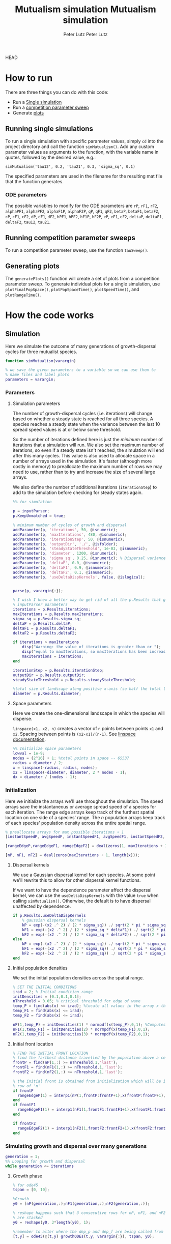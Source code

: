HEAD
# Created 2023-05-08 Mon 14:24
#+options: num:nil
#+title: Mutualism simulation
#+author: Peter Lutz
:LATEX:
#+latex_class: article
#+latex_class_options: [letterpaper 12pt]
#+latex_header: \usepackage[margin=1in, tmargin=1in]{geometry}
#+latex_header: \setlength{\parindent}{20pt}
#+latex_header: \usepackage{parskip}
#+latex_header: \usepackage{enumerate}
#+latex_header: \usepackage[cal=cm]{mathalfa}
#+latex_header: \usepackage{amsthm}
#+bibliography: ~/pdfs/01library.bib
#+cite_export: csl ~/pdfs/csl/ecology.csl
#+exclude_tags: noexport
#+export_file_name: README
:END:

* How to run

There are three things you can do with this code:
- Run a [[#running-single-simulations][Single simulation]]
- Run a [[#running-competition-parameter-sweeps][competition parameter sweep]]
- Generate [[#generating-plots][plots]]

** Running single simulations
To run a single simulation with specific parameter values, simply =cd= into the project directory and call the function =simMutualism()=. Add any custom parameter values as arguments to the function, with the variable name in quotes, followed by the desired value, e.g.:

#+begin_example
simMutualism('tau12', 0.2, 'tau21', 0.3, 'sigma_sq', 0.1)
#+end_example

The specified parameters are used in the filename for the resulting mat file that the function generates.

*** ODE parameters

The possible variables to modify for the ODE parameters are =rP=, =rF1=, =rF2=, =alphaPF1=, =alphaPF2=, =alphaF1P=, =alphaF2P=, =qP=, =qF1=, =qF2=, =betaP=, =betaF1=, =betaF2=, =cP=, =cF1=, =cF2=, =dP=, =dF1=, =dF2=, =hPF1=, =hPF2=, =hF1P=, =hF2P=, =eP=, =eF1=, =eF2=, =deltaP=, =deltaF1=, =deltaF2=, =tau12=, =tau21=.

** Running competition parameter sweeps
To run a competition parameter sweep, use the function =tauSweep()=.

** Generating plots
The =generatePlots()= function will create a set of plots from a competition parameter sweep. To generate individual plots for a single simulation, use =plotFinalPopSpace()=, =plotPopSpaceTime()=, =plotSpeedTime()=, and =plotRangeTime()=.

* How the code works

** Simulation

Here we simulate the outcome of many generations of growth-dispersal cycles for three mutualist species.

#+begin_src matlab
function simMutualism(varargin)

% we save the given parameters to a variable so we can use them to
% name files and label plots
parameters = varargin;
#+end_src

*** Parameters

**** Simulation parameters

The number of growth-dispersal cycles (i.e. iterations) will change based on whether a steady state is reached for all three species. A species reaches a steady state when the variance between the last 10 spread speed values is at or below some threshold.

So the number of iterations defined here is just the /minimum/ number of iterations that a simulation will run. We also set the maximum number of iterations, so even if a steady state isn't reached, the simulation will end after this many cycles. This value is also used to allocate space in a number of arrays used in the simulation. It's faster (although more costly in memory) to preallocate the maximum number of rows we may need to use, rather than to try and increase the size of several large arrays.

We also define the number of additional iterations (=iterationStep=) to add to the simulation before checking for steady states again.

#+begin_src matlab
%% for simulation

p = inputParser;
p.KeepUnmatched = true;

% minimum number of cycles of growth and dispersal
addParameter(p, 'iterations', 50, @isnumeric);
addParameter(p, 'maxIterations', 480, @isnumeric);
addParameter(p, 'iterationStep', 50, @isnumeric);
addParameter(p, 'outputDir', './', @isfolder);
addParameter(p, 'steadyStateThreshold', 1e-03, @isnumeric);
addParameter(p, 'diameter', 1200, @isnumeric);
addParameter(p, 'sigma_sq', 0.25, @isnumeric); % Dispersal variance
addParameter(p, 'deltaP', 0.0, @isnumeric);
addParameter(p, 'deltaF1', 0.9, @isnumeric);
addParameter(p, 'deltaF2', 0.1, @isnumeric);
addParameter(p, 'useDeltaDispKernels', false, @islogical);


parse(p, varargin{:});

% I wish I knew a better way to get rid of all the p.Results that get attached
% inputParser parameters
iterations = p.Results.iterations;
maxIterations = p.Results.maxIterations;
sigma_sq = p.Results.sigma_sq;
deltaP = p.Results.deltaP;
deltaF1 = p.Results.deltaF1;
deltaF2 = p.Results.deltaF2;

if iterations > maxIterations
    disp("Warning: the value of iterations is greater than or ");
    disp("equal to maxIterations, so maxIterations has been increased.");
    maxIterations = iterations;
end

iterationStep = p.Results.iterationStep;
outputDir = p.Results.outputDir;
steadyStateThreshold = p.Results.steadyStateThreshold;

%total size of landscape along positive x-axis (so half the total landscape)
diameter = p.Results.diameter;
#+end_src

**** Space parameters

Here we create the one-dimensional landscape in which the species will disperse.

=linspace(x1, x2, n)= creates a vector of =n= points between points =x1= and =x2=. Spacing between points is =(x2-x1)/(n-1)=. See [[https://in.mathworks.com/help/matlab/ref/linspace.html][linspace documentation]].

#+begin_src matlab
%% Initialize space parameters
lowval = 1e-9;
nodes = (2^16) + 1; %total points in space -- 65537
radius = diameter / 2;
x = linspace(-radius, radius, nodes);
x2 = linspace(-diameter, diameter, 2 * nodes - 1);
dx = diameter / (nodes - 1);
#+end_src

*** Initialization

Here we initialize the arrays we'll use throughout the simulation. The speed arrays save the instantaneous or average spread speed of a species for each iteration. The range edge arrays keep track of the furthest spatial location on one side of a species' range. The /n/ population arrays keep track of each species' population density across the entire spatial range.

#+begin_src matlab
% preallocate arrays for max possible iterations + 1
[instantSpeedP, avgSpeedP, instantSpeedF1, avgSpeedF1, instantSpeedF2, avgSpeedF2] = deal(zeros(1, maxIterations + 1));

[rangeEdgeP,rangeEdgeF1, rangeEdgeF2] = deal(zeros(1, maxIterations + 1));

[nP, nF1, nF2] = deal(zeros(maxIterations + 1, length(x)));
#+end_src

**** Dispersal kernels

We use a Gaussian dispersal kernel for each species. At some point we'll rewrite this to allow for other dispersal kernel functions.

If we want to have the dependence parameter affect the dispersal kernel, we can use the =useDeltaDispKernels= with the value =true= when calling =simMutualism()=. Otherwise, the default is to have dispersal unaffected by dependence.

#+begin_src matlab
if p.Results.useDeltaDispKernels
    % gaussian dispersal kernels
    kP = exp(-(x2 .^ 2) / (2 * sigma_sq)) ./ sqrt(2 * pi * sigma_sq);
    kF1 = exp(-(x2 .^ 2) / (2 * sigma_sq * deltaF1)) ./ sqrt(2 * pi * sigma_sq * deltaF1);
    kF2 = exp(-(x2 .^ 2) / (2 * sigma_sq * deltaF2)) ./ sqrt(2 * pi * sigma_sq * deltaF2);
else
    kP = exp(-(x2 .^ 2) / (2 * sigma_sq)) ./ sqrt(2 * pi * sigma_sq);
    kF1 = exp(-(x2 .^ 2) / (2 * sigma_sq)) ./ sqrt(2 * pi * sigma_sq);
    kF2 = exp(-(x2 .^ 2) / (2 * sigma_sq)) ./ sqrt(2 * pi * sigma_sq);
end
#+end_src

**** Initial population densities

We set the initial population densities across the spatial range.

#+begin_src matlab
% SET THE INITIAL CONDITIONS
irad = 2; % Initial condition range
initDensities = [0.1,0.1,0.1];
nThreshold = 0.05; % critical threshold for edge of wave
temp_P = find(abs(x) <= irad); %locate all values in the array x that lie b/w +irad and -irad units of space
temp_F1 = find(abs(x) <= irad);
temp_F2 = find(abs(x) <= irad);

nP(1,temp_P) = initDensities(1) * normpdf(x(temp_P),0,1); %Computes pdf values evaluated at the values in x i.e. all x(temp) values for the normal distribution with mean 0 and standard deviation 1.
nF1(1,temp_F1) = initDensities(2) * normpdf(x(temp_F1),0,1);
nF2(1,temp_F2) = initDensities(3) * normpdf(x(temp_F2),0,1);
#+end_src

**** Initial front location

#+begin_src matlab
% FIND THE INITIAL FRONT LOCATION
% find the farthest distance travelled by the population above a certain threshold density and assign it to front
frontP = find(nP(1,:) >= nThreshold,1,'last');
frontF1 = find(nF1(1,:) >= nThreshold,1,'last');
frontF2 = find(nF2(1,:) >= nThreshold,1,'last');

% the initial front is obtained from initialization which will be in the first
% row of 'n'
if frontP
  rangeEdgeP(1) = interp1(nP(1,frontP:frontP+1),x(frontP:frontP+1),nThreshold);
end
if frontF1
  rangeEdgeF1(1) = interp1(nF1(1,frontF1:frontF1+1),x(frontF1:frontF1+1),nThreshold);
end

if frontF2
  rangeEdgeF2(1) = interp1(nF2(1,frontF2:frontF2+1),x(frontF2:frontF2+1),nThreshold);
end
#+end_src

*** Simulating growth and dispersal over many generations

#+begin_src matlab
generation = 1;
%% Looping for growth and dispersal
while generation <= iterations
#+end_src

**** Growth phase

#+begin_src matlab
    % for ode45
    tspan = [0, 10];

    %Growth
    y0 = [nP(generation,:);nF1(generation,:);nF2(generation,:)];

    % reshape happens such that 3 consecutive rows for nP, nF1, and nF2 values
    % are stacked
    y0 = reshape(y0, 3*length(y0), 1);

    %remember to alter where the dep_p and dep_f are being called from
    [t,y] = ode45(@(t,y) growthODEs(t,y, varargin{:}), tspan, y0);


    % We just want the results of the growth phase (end)
    fP = y(end,(1:3:end)); % final row; element 1, +3, elem. 4, etc. until end
    fF1 = y(end,(2:3:end));
    fF2 = y(end,(3:3:end));
#+end_src

**** Dispersal phase

#+begin_src matlab
%   DISPERSAL
    n1P = fft_conv(kP,fP);
    n1F1 = fft_conv(kF1,fF1);
    n1F2 = fft_conv(kF2,fF2);

    nP(generation + 1,:) = dx*n1P(nodes:length(x2));
    nF1(generation + 1,:) = dx*n1F1(nodes:length(x2));
    nF2(generation + 1,:) = dx*n1F2(nodes:length(x2));

    nP(generation + 1,1) = nP(generation + 1,1)/2;
    nP(generation + 1,nodes) = nP(generation + 1,nodes)/2;

    nF1(generation + 1,1) = nF1(generation + 1,1)/2;
    nF1(generation + 1,nodes) = nF1(generation + 1,nodes)/2;

    nF2(generation + 1,1) = nF2(generation + 1,1)/2;
    nF2(generation + 1,nodes) = nF2(generation + 1,nodes)/2;

    % gives location of random places where numbers are above zero due to some
    % numerical errors
    temp_P = find(nP(generation + 1,:) < lowval);
    temp_F1 = find(nF1(generation + 1,:) < lowval);
    temp_F2 = find(nF2(generation + 1,:) < lowval);

    % set the places with those numerical errors to zero
    nP(generation + 1,temp_P) = zeros(size(nP(generation + 1,temp_P)));
    nF1(generation + 1,temp_F1) = zeros(size(nF1(generation + 1,temp_F1)));
    nF2(generation + 1,temp_F2) = zeros(size(nF2(generation + 1,temp_F2)));

    frontP = find(nP(generation + 1,:) >= nThreshold,1,'last');
    frontF1 = find(nF1(generation + 1,:) >= nThreshold,1,'last');
    frontF2 = find(nF2(generation + 1,:) >= nThreshold,1,'last');

    % if any of the species' range edge is equal to the edge of the entire
    % spatial range, stop the growth-dispersal loop. We set total iterations to
    % the last iteration + 1 so the data is still usable.
    if (frontP == nodes) | (frontF1 == nodes) | (frontF2 == nodes)
        error("Warning: the simulation has stopped because the edge of the landscape was reached.");
    end

    if frontP
         rangeEdgeP(generation + 1) = interp1(nP(generation + 1,frontP:frontP + 1),x(frontP:frontP + 1), nThreshold);
    end

    if frontF1
         rangeEdgeF1(generation + 1) = interp1(nF1(generation + 1, frontF1:frontF1 + 1), x(frontF1:frontF1 + 1), nThreshold);
    end

    if frontF2
         rangeEdgeF2(generation + 1) = interp1(nF2(generation + 1,frontF2:frontF2 + 1), x(frontF2:frontF2 + 1), nThreshold);
    end

    %latest position of wave edge - initial position of wave edge divided by time
    avgSpeedP(generation) = (rangeEdgeP(generation + 1) - rangeEdgeP(1)) / generation;

    instantSpeedP(generation) = rangeEdgeP(generation + 1) - rangeEdgeP(generation);

    instantSpeedF1(generation) = rangeEdgeF1(generation + 1) - rangeEdgeF1(generation);

    %latest position of wave edge - initial position of wave edge divided by time
    avgSpeedF1(generation) = (rangeEdgeF1(generation + 1) - rangeEdgeF1(1)) / generation;

    %latest position of wave edge - initial position of wave edge divided by time
    instantSpeedF2(generation) = rangeEdgeF2(generation + 1) - rangeEdgeF2(generation);
    avgSpeedF2(generation) = (rangeEdgeF2(generation + 1) - rangeEdgeF2(1)) / generation;
#+end_src

**** Determine whether to continue running the simulation for more iterations

#+begin_src matlab
    % check for steady state, and determine whether to run for more generations
    if (generation == iterations)

        % if not all species at steady state
        if ~(isSpeciesSteadyState(instantSpeedP, steadyStateThreshold, generation) && isSpeciesSteadyState(instantSpeedF1, steadyStateThreshold, generation) && isSpeciesSteadyState(instantSpeedF2, steadyStateThreshold, generation))

            % end the simulation if you've hit maxIterations
            if generation == maxIterations
                error("Warning: The simulation for tau12 = %s and tau21 = %s has reached the maxIterations value of %s.", p.Results.tau12, p.Results.tau21, maxIterations)
            end

            % iterations close to the max
            if iterations >= (maxIterations - iterationStep)
                iterations = maxIterations;
            else
                iterations = iterations + iterationStep;
            end
        end
    end

    generation = generation + 1;

% while loop end
end
#+end_src

**** Checking if a species is at a steady state

This function takes the spread speed values for a given species and checks to see if the variance in the last 10 values is at or below a threshold to determine whether a steady state has been reached.

#+begin_src matlab
function isSteadyState = isSpeciesSteadyState(speed, tolerance, generation)
% takes a matrix of speed values and checks whether the variance in the last 10 values is at or below a threshold

    variance = sqrt(var(speed((generation - 9):generation)));

    if variance <= tolerance
        isSteadyState = true;
    else
        isSteadyState = false;
    end
end
#+end_src

**** Which simulations never reached a steady state?

Sometimes a simulation ends because the =maxIterations= number is reached, rather than actually reaching a steady state. Here we write a function to tell us if a simulation ended because it reached the =maxIterations=. It will iterate through all the files in the given directory and print a list of the parameter regimes for which a steady state wasn't reached.

#+begin_src matlab
function getNoSteadyState(sweepDir)

    files = dir(fullfile(sweepDir, '*.mat'));

    for file = 1:length(files)
        curFile = matfile(fullfile(sweepDir, files(file).name));

        parameters = curFile.parameters;

        % get the values of tau12 and tau21
        tau12 = parameters{find(strcmp('tau12', parameters)) + 1};
        tau21 = parameters{find(strcmp('tau21', parameters)) + 1};

        if curFile.iterations == curFile.maxIterations
            disp(strcat("The simulation of tau12 = ", num2str(tau12, "%.2f"), " and tau21 = ", num2str(tau21, "%.2f"), " reached the maxIterations value of ", num2str(curFile.maxIterations)));
        else
            disp(strcat("The simulation of tau12 = ", num2str(tau12, "%.2f"), " and tau21 = ", num2str(tau21, "%.2f"), " ran for ", num2str(curFile.iterations), " iterations"))
        end

        clear curFile;
    end
end
#+end_src


**** Generate and save a mat file for the simulation

Using =maxIterations= to create the initial arrays means that these arrays may be storing many more rows than is actually necessary. Since we're saving these to mat files, we can reduce the size before saving by resizing the arrays. By getting rid of extra rows, we can also use the =end= index to get the population densities of the final iteration.

Then we can save our results to a mat file, which can then be used to generate figures, identify outcomes, etc. The =filename= string can be reused for saving figures as well. It takes any explicitly defined parameters from the call to =simMutualism()= and appends the names and values to =filename=.

#+begin_src matlab
%% Save a mat file with the current parameter values

nP = nP(1:(iterations + 1), :);
nF1 = nF1(1:(iterations + 1), :);
nF2 = nF2(1:(iterations + 1), :);

instantSpeedP = instantSpeedP(1, 1:(iterations + 1));
instantSpeedF1 = instantSpeedF1(1, 1:(iterations + 1));
instantSpeedF2 = instantSpeedF2(1, 1:(iterations + 1));

% classify outcome here so we don't have to do it later
outcome = classifyOutcome(nF1(end,:), nF2(end,:), nThreshold);

%% Save a mat file with the current parameter values

filename = 'results';
formatSpec = '%.2f';

if ~(isempty(parameters))
    for i = 1:length(parameters)
        param = parameters{i};

        if isnumeric(param)
            param = num2str(param, formatSpec);
        elseif strcmp(param, 'outputDir') || islogical(param) || isfolder(param)
            continue
        else
            param = string(param);
        end

        filename = strcat(filename, '_', param);
    end
end

filename = strcat(filename, '.mat');

save(strcat(outputDir, filename), 'nP', 'nF1', 'nF2', 'iterations', 'nThreshold', 'instantSpeedP', 'instantSpeedF1', 'instantSpeedF2', 'filename', 'parameters', 'x', 'maxIterations', 'diameter', 'outcome');

% end of simMutualism function
end
#+end_src

** Growth equations function

Here we define the growth of each species using a system of ODEs.

*** System of Equations (=growthODEs.m=)

**** Function definition

With =varargin=, we can optionally use parameter values other than the defaults, e.g. =growthODEs(t, y, 'rP', 0.4)=. We need to use an [[https://www.mathworks.com/help/matlab/ref/inputparser.html][inputParser]] to manage the function's parameters.

#+begin_src matlab
function dydt = growthODEs(t, y, varargin)
#+end_src

**** Default parameter values

We set our default parameter values here. If the parameter is not explicitly defined in the function call, then these default values are used.

#+begin_src matlab
    %% Default ODE parameter values

    default_nodes = (2^16) + 1;

    % intrinsic growth
    default_rP = 0.3;
    default_rF1 = 0.3;
    default_rF2 = 0.3;

    % mutualism benefits
    default_alphaPF1 = 0.5;
    default_alphaPF2 = 0.5;
    default_alphaF1P = 0.5;
    default_alphaF2P = 0.5;

    default_qP = 1.0;
    default_qF1 = 1.0;
    default_qF2 = 1.0;

    % mutualism costs
    default_betaP = 0.0;
    default_betaF1 = 0.0;
    default_betaF2 = 0.0;

    default_cP = 1.0;
    default_cF1 = 1.0;
    default_cF2 = 1.0;

    % death rate
    default_dP = 0.1;
    default_dF1 = 0.1;
    default_dF2 = 0.1;

    % saturation
    default_hPF1 = 0.3;
    default_hPF2 = 0.3;
    default_hF1P = 0.3;
    default_hF2P = 0.3;

    default_eP = 0.3;
    default_eF1 = 0.3;
    default_eF2 = 0.3;

    % = 0.0;
    default_deltaP = 0.0;
    default_deltaF1 = 0.9;
    default_deltaF2 = 0.1;

    % competition: tau12 is the effect F2 has on F1; tau21 is effect of F1 on F2
    default_tau12 = 0.0;
    default_tau21 = 0.0;
#+end_src

**** Adding parameters with =inputParser=

See [[https://www.mathworks.com/help/matlab/ref/inputparser.html][inputParser]] and [[https://www.mathworks.com/help/matlab/ref/inputparser.addparameter.html][addParameter]] documentation. By setting =p.KeepUnmatched = true=, we can pass along all the parameters given in the simMutualism function call and just ignore the ones that are not relevant to the ODE parameters.

#+begin_src matlab
    p = inputParser;
    p.KeepUnmatched = true;

    addRequired(p, 't');
    addRequired(p, 'y');

    %% Optional ODE parameters

    addParameter(p, 'nodes', default_nodes);

    % intrinsic growth rates
    addParameter(p, 'rP', default_rP);
    addParameter(p, 'rF1', default_rF1);
    addParameter(p, 'rF2', default_rF2);

    % mutualism benefits
    addParameter(p, 'alphaPF1', default_alphaPF1);
    addParameter(p, 'alphaPF2', default_alphaPF2);
    addParameter(p, 'alphaF1P', default_alphaF1P);
    addParameter(p, 'alphaF2P', default_alphaF2P);

    addParameter(p, 'qP', default_qP );
    addParameter(p, 'qF1', default_qF1);
    addParameter(p, 'qF2', default_qF2);

    % mutualism costs
    addParameter(p, 'betaP', default_betaP);
    addParameter(p, 'betaF1', default_betaF1);
    addParameter(p, 'betaF2', default_betaF2);

    addParameter(p, 'cP', default_cP);
    addParameter(p, 'cF1', default_cF1);
    addParameter(p, 'cF2', default_cF2);

    % death rate
    addParameter(p, 'dP', default_dP);
    addParameter(p, 'dF1', default_dF1);
    addParameter(p, 'dF2', default_dF2);

    % saturation
    addParameter(p, 'hPF1', default_hPF1);
    addParameter(p, 'hPF2', default_hPF2);
    addParameter(p, 'hF1P', default_hF1P);
    addParameter(p, 'hF2P', default_hF2P);

    addParameter(p, 'eP', default_eP);
    addParameter(p, 'eF1', default_eF1);
    addParameter(p, 'eF2', default_eF2);

    % mutualism dependence
    addParameter(p, 'deltaP', default_deltaP);
    addParameter(p, 'deltaF1', default_deltaF1);
    addParameter(p, 'deltaF2', default_deltaF2);

    % competition
    addParameter(p, 'tau12', default_tau12);
    addParameter(p, 'tau21', default_tau21);

    parse(p, t, y, varargin{:});

    % relabel variables so they're easier to read in the equation

    t = p.Results.t;
    y = p.Results.y;
    nodes = p.Results.nodes;

    % intrinsic growth
    rP = p.Results.rP;
    rF1 = p.Results.rF1;
    rF2 = p.Results.rF2;

    % mutualism benefits
    alphaPF1 = p.Results.alphaPF1;
    alphaPF2 = p.Results.alphaPF2;
    alphaF1P = p.Results.alphaF1P;
    alphaF2P = p.Results.alphaF2P;

    qP = p.Results.qP;
    qF1 = p.Results.qF1;
    qF2 = p.Results.qF2;

    % mutualism costs
    betaP = p.Results.betaP;
    betaF1 = p.Results.betaF1;
    betaF2 = p.Results.betaF2;

    cP = p.Results.cP;
    cF1 = p.Results.cF1;
    cF2 = p.Results.cF2;

    % death rate
    dP = p.Results.dP;
    dF1 = p.Results.dF1;
    dF2 = p.Results.dF2;

    % saturation
    hPF1 = p.Results.hPF1;
    hPF2 = p.Results.hPF2;
    hF1P = p.Results.hF1P;
    hF2P = p.Results.hF2P;

    eP = p.Results.eP;
    eF1 = p.Results.eF1;
    eF2 = p.Results.eF2;

    % mutualism dependence
    deltaP = p.Results.deltaP;
    deltaF1 = p.Results.deltaF1;
    deltaF2 = p.Results.deltaF2;

    % competition: tau12 is the effect F2 has on F1; tau21 is effect of F1 on F2
    tau12 = p.Results.tau12;
    tau21 = p.Results.tau21;

    y = reshape(y,3,nodes);
    dydt  = zeros(size(y));
#+end_src

**** Species /P/

#+begin_src math
\begin{align*}
\frac{dP}{dt} = P [ (1 - \delta_P) r_P + &\delta_P \left( c_1 \left[\frac{\alpha_{PF_1} F_1}{h_{PF_1} + F_1}  + \frac{\alpha_{PF_2} F_2}{h_{PF_2} + F_2} \right] \right) - \\
&\delta_{F_1} \left( q_1 \left[ \frac{\beta_{P} F_1}{e_P + P} \right] \right) - \delta_{F_2} \left( q_1 \left[ \frac{\beta_{P} F_2}{e_P + P} \right] \right) - d_P P ]
\end{align*}
#+end_src

#+begin_src matlab
    % rename variables so equations are easier to read
    P = y(1,:);
    F1 = y(2,:);
    F2 = y(3,:);

    dydt(1,:) = P .* ((1 - deltaP) * rP + deltaP * (cP * (alphaPF1 .* F1 ./ (hPF1 + F1) + alphaPF2 .* F2 ./ (hPF2 + F2))) - deltaF1 * (qP * (betaP .* F1 ./ (eP + P))) - deltaF2 * (qP * (betaP .* F2 ./ (eP + P))) - dP .* P);
#+end_src

**** Species /F/, Phenotype 1

#+begin_src math
\begin{align*}
\frac{dF_1}{dt} = F_1[(1 - \delta_{F_1})r_{F_1} + \delta_{F_1} \left( c_2 \left[\frac{\alpha_{F_1} P}{h_{F_1} + P} \right] \right) - \delta_P \left(q_2  \left[ \frac{\beta_{F_1} P}{e_{F_1} + F_1} \right] \right) - \tau_{12} F_2 - d_{F_1} F_1]
\end{align*}
#+end_src

#+begin_src matlab
    dydt(2,:) = F1 .* ((1 - deltaF1) * rF1 + deltaF1 * (cF1 * (alphaF1P .* P) ./ (hF1P + P)) - qF1 * (deltaP * ((betaF1 .* P) ./ (eF1 + F1))) - (tau12 .* F2) - dF1 .* F1);
#+end_src

**** Species /F/, Phenotype 2

#+begin_src math
\begin{align*}
\frac{dF_2}{dt} = F_2[(1 - \delta_{F_2}) r_{F_2} + \delta_{F_2} \left(c_2 \left[\frac{\alpha_{F_2} P}{h_{F_2} + P} \right] \right) - \delta_P \left(q_2  \left[ \frac{\beta_{F_2} P}{e_{F_2} + F_2} \right] \right) - \tau_{21} F_1 - d_{F_2} F_2]
\end{align*}
#+end_src

#+begin_src matlab
    dydt(3,:) = F2 .* ((1 - deltaF2) * rF2 + deltaF2 * (cF2 * (alphaF2P .* P) ./ (hF2P + P)) - qF2 * (deltaP * ((betaF2 .* P) ./ (eF2 + F2))) - (tau21 .* F1) - dF2 .* F2);
#+end_src

**** Reshape

#+begin_src matlab
    dydt = reshape(dydt,3*nodes,1);
end
#+end_src

** Parameter sweep

*** Sweep script

This is the main file to be edited when running parameter sweeps. The =simMutualism()= function requires an output directory as an argument. It can take any ODE parameter as an optional argument. to override a default value, use the parameter variable name then a value, i.e. =simMutualism(outputDir, 'tau12', 0.3, 'tau21', 0.14)=. These variables will get added to the filename of the exported mat file at the end of the simulation.

We can adjust values of =maxIterations= in the for loop to allow for longer simulations of $\tau$ values that we know will take longer to reach a steady state. By allow for more iterations for only these values, we limit the number of very large mat files.

#+begin_src matlab
% use integers for the number of iterations to run (rather than the actual
% values of tau12 and tau21) because it seems parfor requires it

rangeStep = 0.01;

outputDir = '/home/shawa/lutzx119/deltaDispSweep/';

mkdir(outputDir)

% instead of using a for loop for the tau12 values, we can use Slurm to set up
% jobs for each tau12 value. To change the range of tau12 values, modify the
% "SBATCH --array=" line in the Slurm job script.
tau12 = rangeStep * str2num(getenv("SLURM_ARRAY_TASK_ID"));

parfor j = 0:40

    tau21 = j * rangeStep;
    simMutualism('outputDir', outputDir, 'tau12', tau12, 'tau21', tau21, 'useDeltaDispKernels', true);
end
#+end_src


*** Slurm job script

The SBATCH lines *must* be at the top of the script. Anything before that will cause an error with Slurm.

#+begin_src shell
#!/bin/bash -l
#SBATCH --nodes=1
#SBATCH --ntasks=1
#SBATCH --cpus-per-task=4
#SBATCH --mem-per-cpu=4G
#SBATCH --time=4:00:00
#SBATCH --array=0-40
#SBATCH --mail-type=ALL
#SBATCH --mail-user=lutzx119@umn.edu
#SBATCH --output=/home/shawa/lutzx119/reports/tausweep-%j.out

cd /home/shawa/lutzx119/mutualism || return
module purge

module load matlab
matlab -nodisplay <tauSweep.m
#+end_src

**** Using the Slurm ~--array command~

Note the ~#SBATCH --array=0-40~ command. For a parameter sweep, we might normally use two for-loops to iterate through a range of values for two parameters (in this case $\tau_ { 12 }$ and $\tau_ { 21 }$). Instead, we can replace the outer for loop with Slurm's ~--array~ command. It takes a range of numbers (or a comma separated list in brackets, like =[5, 10, 15, 25]=), and creates a separate, parallelized task for each one. We access the task ID with the environment variable =SLURM_ARRAY_TASK_ID=.

In our case, we want to run simulations for all values of $\tau_ { 12 }$ and $\tau_ { 21 }$ in the range 0 - 0.4 with a step size of 0.01. Since the Slurm array command only recognizes integers, we use ~--array=0-40~. Then in our Matlab sweep script, we remove our outer for-loop and replace wherever we were using the for-loop index variable with =str2num(getenv("SLURM_ARRAY_TASK_ID")) * 0.01=. Now Slurm will set up one job with 41 sub-tasks that run in parallel, one for each value of $\tau_ { 12 }$.

**** Making the right job request

This [[https://researchcomputing.princeton.edu/support/knowledge-base/slurm][introductory guide]] from Princeton Research Computing was very helpful. They also have [[https://researchcomputing.princeton.edu/support/knowledge-base/matlab][specific instructions]] for Matlab.

The key takeaway is that requesting more resources as a way to speed up a job is usually a bad idea. Often it'll get stuck in the queue and any performance gains are offset by this wait. Even worse, Matlab doesn't typically benefit from multiple nodes/ntasks. It's best to simply use ~--nodes=1~ and ~--ntasks=1~. Using the ~--array~ command as mentioned above with automatically spread the parameter sweep simulations across many CPUs/cores, so there's no need to do anything else except request sufficient memory, either with ~--mem=~ or ~--mem-per-cpu=~.

It /is/ possible to parallelize your code as well, but it's not totally clear whether this is always beneficial. You can replace a for-loop with =parfor=, and then add ~--cpus-per-task~ to your Slurm script. This is another case where more is not always better, ~--cpus-per-task=4~ has given me the best results in my very informal testing. More CPUs and your job ends up in the queue for much longer. Now for each array sub-task, 4 CPUs will divide up the inner for-loop in the sweep script. The problem is that these extra CPUs can mean that your other array sub-tasks get stuck in the queue since you're using more resources per task.

*** Function to classify outcome (=classifyOutcome.m=)

This function takes the final population densities of species $F_1$ and $F_2$ and classifies the outcome of the simulation. The possible outcomes are:

- F1 dominance (=outcome = 1=)
- F2 dominance (=outcome = 2=)
- local coexistence (=outcome = 3=)
- local coexistence with F1 dominance (=outcome = 4=)
- local coexistence with F2 dominance (=outcome = 5=)
- regional coexistence (=outcome = 6=)
- unknown (=outcome = 7=).

First we find the values above =nThreshold= across the landscape — this gives us each species final range. We use the =max= function to determine whether $F_1$ or $F_2$ had the bigger range.

In order to make classification easier we create a variable that tells us whether or not $F_1$ had the larger range than $F_2$, based on the result of the =max= function.

#+begin_src matlab
%% Function to classify outcome of a given simulation
function outcome = classifyOutcome(finalNF1, finalNF2, nThreshold)

    % get the ranges where F1 and F2 populations are above the threshold
    rangeF1 = find(finalNF1 >= nThreshold);
    rangeF2 = find(finalNF2 >= nThreshold);

    lenMaxRange = max(length(rangeF1), length(rangeF2));

    % range where one species exists but not the other
    exclusiveRange = setxor(rangeF1, rangeF2);
#+end_src

In the simplest cases, there were no population values above =nThreshold= for either $F_1$ or $F_2$; this means the other species competitively excluded it and we can classify the outcome as /$F_1$ or $F_2$ dominance/.

#+begin_src matlab
    % if F2 is below the threshold across the total range, then classify as
    % F1 dominance
    if isempty(rangeF2)
        outcome = 1; % F1 dominance

    % if F1 is below the threshold across the total range, then classify as
    % F2 dominance
    elseif isempty(rangeF1)
        outcome = 2; % F2 dominance
#+end_src

Next, we look to see if the $F$ species with the larger range was dominant for less than 0.05 of its total range. The =setxor= function gives us the areas of space where the species with the greater range competitively excluded the other. We determine the total length of these areas and then divide by =maxRange= to get the proportion of the total range where this species was dominant. If this proportion is less than the (arbitrary) threshold of 0.05, we classify this as /local coexistence/.

#+begin_src matlab
    % find the range of values in rangeF1 or rangeF2 but not both
    % if the proportion of this range over the total range is less than
    % the arbitrary value 0.05, we call it local coexistence
    elseif length(exclusiveRange)/lenMaxRange < 0.05
        outcome = 3; % Local coexistence
#+end_src

It's possible that the proportion of space where the dominant species competitively excluded the other is greater than 0.05. In this case, we first determine if $F_1$ was the dominant species (i.e. it had the larger range). Since we've already found outcomes where the lengths of the ranges of $F_1$ and $F_2$ differ by less than 5%, we know that any outcomes found here will have at least some local dominance.

Since =setxor(rangeF1, rangeF2)= gives us any area of the landscape where one species competitively excluded the other, we use =intersect= to see if any of those areas fall within =rangeF2=. In other words, if $F_2$ competitively excluded $F_1$ for any proportion of the landscape. If so, we classify this as /regional coexistence/.

If not, this means that $F_1$ has regions of its total range where it has competitively excluded $F_2$ (the proportion of which must be greater than or equal to 0.05). We know from the comparisons above, however, that $F_1$ still occupies some proportion of the landscape, so we classify this as /local coexistence with $F_1$ dominance/.

We then make the same comparisons when $F_2$ has the larger range. Finally, we classify any outcome that does not fall into these categories as "unknown", which most likely indicates some sort of error.

#+begin_src matlab
    elseif length(rangeF1) > length(rangeF2)

        % no F2 dominance
        if isempty(intersect(rangeF2, exclusiveRange))
            outcome = 4; % Local coexistence + F1 dominance
        % we find at least some F2 dominance
        else
            outcome = 6; % regional coexistence
        end

    elseif length(rangeF2) > length(rangeF1)

        % no F1 dominance
        if isempty(intersect(rangeF1, exclusiveRange))
            outcome = 5; % Local coexistence + F2 dominance
        else
            % we find at least some F1 dominance
            outcome = 6; % regional coexistence
        end
    else
        outcome = 7; % unknown
    end
end
#+end_src

** Figures

*** Generate figures from paper

The parameter space plot always includes all the parameter values in the sweep. For the other plots, the variables  =tau12Range= and =tau21Range= define for what range of parameter values the plots are generated.

#+begin_src matlab
function generatePlots(sweepDir, figDir, varargin)

    defaultTau12Range = 0.13:0.01:0.31;
    defaultTau21Range = 0.0:0.01:0.4;

    p = inputParser;
    addRequired(p, 'sweepDir', @isfolder);
    addRequired(p, 'figDir');
    addParameter(p, 'plotOutcomes', false, @islogical);
    addParameter(p, 'plotPopSpaceTime', false, @islogical);
    addParameter(p, 'plotFinalPopSpace', false, @islogical);
    addParameter(p, 'plotSpeedTime', false, @islogical);
    addParameter(p, 'tau12Range', defaultTau12Range, @isvector);
    addParameter(p, 'tau21Range', defaultTau21Range, @isvector);
    addParameter(p, 'taus', [], @ismatrix);

    parse(p, sweepDir, figDir, varargin{:});

    mkdir(figDir)

    if p.Results.plotOutcomes
        % get the heatmap of all the outcomes
        disp('Generating outcomes plot...')
        if isfolder(figDir)
            plotOutcomes(sweepDir, 'figDir', figDir);
        else
            error("figDir is not a folder")
        end
    end

    if p.Results.plotPopSpaceTime || p.Results.plotFinalPopSpace || p.Results.plotSpeedTime

        tau12Range = p.Results.tau12Range;
        tau21Range = p.Results.tau21Range;
        taus = p.Results.taus;

        % check to make sure generatePlots is given either tau ranges or pairs but not both
        if ~(isequal(tau12Range, defaultTau12Range) && isequal(tau21Range, defaultTau21Range)) && ~isempty(taus)

            error("Specify values for tau ranges or a vector of tau pair values, but not both")
        end

        if isempty(taus)
            for tau12 = tau12Range

                taus = [taus; ones(numel(tau21Range), 1) * tau12, tau21Range(:)];

            end
        end

        for i = 1:length(taus)

            formatSpec = '%.2f';

            % probably a better way to do this with regexp
            targetFile = dir(fullfile(sweepDir, strcat("*tau12_", num2str(taus(i, 1), formatSpec), "*tau21_", num2str(taus(i, 2), formatSpec), "*.mat")));

            filename = fullfile(sweepDir, targetFile.name);

            curFile = load(filename, 'iterations', 'filename', 'nP', 'nF1', 'nF2', 'nThreshold', 'x', 'instantSpeedP', 'instantSpeedF1', 'instantSpeedF2');

            if p.Results.plotPopSpaceTime
                plotPopSpaceTime(curFile, 'figDir', figDir);
            end

            if p.Results.plotFinalPopSpace
                plotFinalPopSpace(curFile, 'figDir', figDir);
            end

            if p.Results.plotSpeedTime
                plotSpeedTime(curFile, 'figDir', figDir);
            end

            clear curFile;
        end
    end
end
#+end_src

*** 3D population density vs. space vs. time plot

These plots are helpful to see how the population densities change over time, but the 2D final spatial outcome plots are a little easier to read if all we care about is what happens at the steady state.

We generate a plot for each species, and they're superimposed in a single figure.

#+begin_src matlab
function plotPopSpaceTime(simMatFile, varargin)

    p = inputParser;
    addRequired(p, 'simMatFile');
    addOptional(p,'createFile', true, @islogical);
    addOptional(p, 'figDir', './', @isfolder);

    parse(p, simMatFile, varargin{:});

    filename = simMatFile.filename;
    iterations = simMatFile.iterations;
    nP = simMatFile.nP;
    nF1 = simMatFile.nF1;
    nF2 = simMatFile.nF2;
    diameter = simMatFile.diameter;
    nThreshold = simMatFile.nThreshold;
    x = simMatFile.x;

    timeStep = round(iterations / 15);

    %% Figure for species P

    % if you're creating a file, don't display the figure in a window
    if p.Results.createFile
        f = figure('visible', 'off');
    else
        figure(1);
    end

    [xx,tt] = meshgrid(x,0:iterations);
    nlow = nP;
    nlow(nP >= nThreshold) = NaN;
    nP(nP < nThreshold) = NaN;

    rangeP = x(find(nP(end,:) >= nThreshold));

    rangeMin = min(rangeP);
    rangeMax = max(rangeP);

    hold on
    for i = 1:timeStep:iterations
        lineP = plot3(xx(i,:),tt(i,:),nP(i,:),'b', 'LineWidth', 3.0);
        plot3(xx(i,:),tt(i,:),nlow(i,:),'Color',0.8*[1 1 1]);
        grid on
    end
    % plot3(rangeEdgeP(1:11),0:10,nThreshold*ones(1,11),'k');
    axis([(rangeMin - 5) (rangeMax + 5) 0 iterations 0 6.25]);
    xticks([rangeMin 0 rangeMax]);
    xticklabels({num2str(-diameter/2), '0', num2str(diameter/2)})
    xlabel('Spatial range');
    ylabel('Generations');
    zlabel('Population density');
    % title('Species P');
    view(30,30);

    %% Figure for species F1
    [xx,tt] = meshgrid(x,0:iterations);
    nlow = nF1;
    nlow(nF1 >= nThreshold) = NaN;
    nF1(nF1 < nThreshold) = NaN;
    hold on
    for i = 2:timeStep:iterations
        lineF1 = plot3(xx(i,:),tt(i,:),nF1(i,:),'r','LineWidth', 3.0);
        plot3(xx(i,:),tt(i,:),nlow(i,:),'Color',0.8*[1 1 1]);
        grid on
    end

    %% Figure for species F2
    [xx,tt] = meshgrid(x,0:iterations);
    nlow = nF2;
    nlow(nF2 >= nThreshold) = NaN;
    nF2(nF2 < nThreshold) = NaN;
    hold on
    for i = 3:timeStep:iterations
        lineF2 = plot3(xx(i,:),tt(i,:),nF2(i,:),'g', 'LineWidth', 3.0);
        plot3(xx(i,:),tt(i,:),nlow(i,:),'Color',0.8*[1 1 1]);
        grid on
    end
    hold off

    legend([lineP lineF1 lineF2], {'P', 'F_1', 'F_2'});

    if p.Results.createFile
        [~, filename, ~] = fileparts(filename);
        filename = strcat('pop_space_time_', filename);
        savefig(strcat(p.Results.figDir, filename, '.fig'));
        saveas(strcat(p.Results.figDir, filename, '.png'));
        clf;
    end
end
#+end_src

*** Speed vs. time plot

#+begin_src matlab
function plotSpeedTime(simMatFile, varargin)

    p = inputParser;
    addRequired(p, 'simMatFile');
    addOptional(p,'createFile', true, @islogical);
    addOptional(p, 'figDir', './', @isfolder);

    parse(p, simMatFile, varargin{:});

    filename = simMatFile.filename;
    iterations = simMatFile.iterations;
    instantSpeedP = simMatFile.instantSpeedP;
    instantSpeedF1 = simMatFile.instantSpeedF1;
    instantSpeedF2 = simMatFile.instantSpeedF2;

    if p.Results.createFile
        f = figure('visible', 'off');
    else
        figure(1);
    end

    plot(1:iterations, instantSpeedP(1:iterations), 1:iterations, instantSpeedF1(1:iterations), 1:iterations, instantSpeedF2(1:iterations));
    legend('P', 'F1', 'F2');
    title(strcat(['Spread speed vs. time']));
    xlabel('iterations');
    ylabel('speed');

    if p.Results.createFile
        [~, filename, ~] = fileparts(filename);
        filename = fullfile(p.Results.figDir, strcat('speed_time_', filename));
        saveas(f, strcat(filename, '.fig'));
        saveas(f, strcat(filename, '.png'));
    end
end
#+end_src

*** Final population densities across space plot

#+begin_src matlab
%
% PLOTFINALPOPSPACE Plot the species' final spatial ranges from a single simulation.
%   PLOTFINALPOPSPACE(simMatFile) takes data from a matfile loaded with the matfile() function and creates a fig file and a png file in the current directory.
%
%   PLOTFINALPOPSPACE(simMatFile, 'figDir', './someDirectory/') sets the directory where the fig and png files are saved.
%
%   PLOTFINALPOPSPACE(simMatFile, 'createFile', false) does not save any files but instead displays the plot in a new window.
%
%   See also PLOTPOPSPACETIME, PLOTSPEEDTIME, PLOTRANGETIME.
function plotFinalPopSpace(simMatFile, varargin)

    p = inputParser;
    addRequired(p, 'simMatFile');
    addOptional(p,'createFile', true, @islogical);
    addOptional(p, 'figDir', './', @isfolder);

    parse(p, simMatFile, varargin{:});

    diameter = simMatFile.diameter;
    nP = simMatFile.nP;
    nF1 = simMatFile.nF1;
    nF2 = simMatFile.nF2;
    nThreshold = simMatFile.nThreshold;
    x = simMatFile.x;

    iterations = simMatFile.iterations;
    filename = simMatFile.filename;

    if p.Results.createFile
        f = figure('visible', 'off');
    else
        figure(1);
    end

    rangeP = find(nP(iterations,:) >= nThreshold);

    rangeMin = min(rangeP);
    rangeMax = max(rangeP);

    f.Position = [1 1 996 996];
    axis square;

    hold on
    plot(nP(iterations,:), LineWidth=1.5);
    plot(nF1(iterations,:), LineWidth=1.5);
    plot(nF2(iterations,:), LineWidth=1.5);
    xlim([(rangeMin - 1000) (rangeMax + 1000)]);
    % xticks([(rangeMin - 1000) ((rangeMin - 1000) * 2) (rangeMax + 1000)]);
    xlabel('Spatial range');
    ylabel('Population density');
    xticks([(rangeMin - 1000) (width(nP)/2) (rangeMax + 1000)]);
    xticklabels({num2str(int32(diameter*2/width(nP)*(rangeMin - 1000) - diameter)), '0', num2str(int32(diameter*2/width(nP)*(rangeMax + 1000) - diameter))});

    legend('P', 'F1', 'F2');
    hold off

    if p.Results.createFile
        [~, filename, ~] = fileparts(filename);
        filename = fullfile(p.Results.figDir, strcat('final_pop_space_', filename));
        saveas(f, strcat(filename, '.fig'));
        saveas(f, strcat(filename, '.png'));
        clf;
    end
end
#+end_src

*** Sweep outcomes plot

This function generates a heatmap of the outcomes of a $\tau$ parameter sweep (it might be possible to make this more generic for other types of parameter sweeps in the future). It requires a directory where it can find mat files (the results of each simulation).

It can optionally take arguments to specify the range of values used in the parameter sweep (by default it assumes that we used the range =0:0.01:0.40= for both $\tau_ { 12 }$ and $\tau_ { 21 }$).

#+begin_src matlab
function plotOutcomes(sweepDir, varargin)

    p = inputParser;

    addRequired(p, 'sweepDir', @isfolder);
    addParameter(p, 'tau12Range', 0:0.01:0.40);
    addParameter(p, 'tau21Range', 0:0.01:0.40);
    addParameter(p, 'figDir', './', @isfolder);
    parse(p, sweepDir, varargin{:});

    tau12Range = p.Results.tau12Range;
    tau21Range = p.Results.tau21Range;
    figDir = p.Results.figDir;

    outcomes = zeros(length(tau12Range), length(tau21Range));

    files = dir(fullfile(sweepDir, '*.mat'));

    for file = 1:length(files)

        curFile = matfile(fullfile(sweepDir, files(file).name));

        parameters = curFile.parameters;
        % get the values of tau12 and tau21
        tau12 = parameters{find(strcmp('tau12', parameters)) + 1};
        tau21 = parameters{find(strcmp('tau21', parameters)) + 1};

        disp(strcat("The outcome of tau12 = ", num2str(tau12, "%.2f"), " and tau21 = ", num2str(tau21, "%.2f"), " is ", num2str(curFile.outcome)));

        % You can't use == for comparison of floating point numbers, you have to
        % use this ismembertol function The default tolerance is fine for this
        % purpose.
        outcomes(ismembertol(tau12Range, tau12), ismembertol(tau21Range, tau21)) = curFile.outcome;

        clear curFile;

    end

    f = figure('visible', 'off');
    heatmap(tau12Range, fliplr(tau21Range), rot90(outcomes));
    xlabel('tau_{12}');
    ylabel('tau_{21}');

    filename = fullfile(figDir, 'tauSweepOutcomesPlot');
    disp("Saving outcomes plot to %s...", filename)
    saveas(f, strcat(filename, '.fig'));
    saveas(f, strcat(filename, '.png'));

end
#+end_src
=======
# Created 2023-06-12 Mon 17:16
#+options: num:nil
#+title: Mutualism simulation
#+author: Peter Lutz
:LATEX:
#+latex_class: article
#+latex_class_options: [letterpaper 12pt]
#+latex_header: \usepackage[margin=1in, tmargin=1in]{geometry}
#+latex_header: \setlength{\parindent}{20pt}
#+latex_header: \usepackage{parskip}
#+latex_header: \usepackage{enumerate}
#+latex_header: \usepackage[cal=cm]{mathalfa}
#+latex_header: \usepackage{amsthm}
#+bibliography: ~/pdfs/01library.bib
#+cite_export: csl ~/pdfs/csl/ecology.csl
#+exclude_tags: noexport
#+export_file_name: README
:END:

* How to run

There are three things you can do with this code:
- Run a [[#running-single-simulations][Single simulation]]
- Run a [[#running-competition-parameter-sweeps][competition parameter sweep]]
- Generate [[#generating-plots][plots]]

** Running single simulations
To run a single simulation with specific parameter values, simply =cd= into the project directory and call the function =simMutualism()=. Add any custom parameter values as arguments to the function, with the variable name in quotes, followed by the desired value, e.g.:

#+begin_example
simMutualism('tau12', 0.2, 'tau21', 0.3, 'sigma_sq', 0.1)
#+end_example

The specified parameters are used in the filename for the resulting mat file that the function generates.

*** ODE parameters

The possible variables to modify for the ODE parameters are =rP=, =rF1=, =rF2=, =alphaPF1=, =alphaPF2=, =alphaF1P=, =alphaF2P=, =qP=, =qF1=, =qF2=, =betaP=, =betaF1=, =betaF2=, =cP=, =cF1=, =cF2=, =dP=, =dF1=, =dF2=, =hPF1=, =hPF2=, =hF1P=, =hF2P=, =eP=, =eF1=, =eF2=, =deltaP=, =deltaF1=, =deltaF2=, =tau12=, =tau21=.

** Running competition parameter sweeps
To run a competition parameter sweep, use the function =tauSweep()=.

** Generating plots
The =generatePlots()= function will create a set of plots from a competition parameter sweep. To generate individual plots for a single simulation, use =plotFinalPopSpace()=, =plotPopSpaceTime()=, =plotSpeedTime()=, and =plotRangeTime()=.

** Using git to keep track of parameter sweep settings

One issue with running several sweeps with slightly different parameter values is that it's easy to lose track of the parameter values you used for a given sweep. This can cause problems if you need to reproduce a certain set of results, or re-run a sweep with slightly different parameter values. It's possible to use git branches to keep track of all the different sweeps we run.

We have our main git branch, which can be considered the default settings and parameter values. If we need to change some parameter values for a specific sweep, we likely don't want to save these changes to our main branch since it would no longer represent the default settings. When we want to run a new sweep, we can use git to create and checkout a new branch:

#+begin_src shell
git checkout -b SWEEP-BRANCH-NAME
#+end_src

The command =git checkout= allows you to switch between your branches, and in this case with the =-b= option, create a new one and switch to it.

The idea here is that we name our branch something meaningful that tells us what parameter values we used for our sweep. For example, if I'm running a sweep with the =useDeltaDispKernels= parameter set to =true=, I could name the branch =delta-disp-kernels=.

Then, I'd go into the =tauSweep.m= file and change the =outputDir= variable to =~/delta-disp-kernels= so my results are saved into a new directory. I'd also add the necessary arguments to the =simMutualism= function call (e.g. setting =useDeltaDispKernels= to =true=). I would commit these changes, which only saves them to the new =delta-disp-kernels= branch.

After running the simulation, I could switch back to the =main= branch with the command

#+begin_src shell
git checkout main
#+end_src

The =delta-disp-kernels= branch is saved if I ever need to check what parameter values I used for the sweep or if I need to re-run it. But since I haven't modified the =main= branch at all, the default settings are preserved. I can now create another branch if I need to run a different sweep with different parameter values.

* How the code works

** Simulation

Here we simulate the outcome of many generations of growth-dispersal cycles for three mutualist species.

#+begin_src matlab
function simMutualism(varargin)

% we save the given parameters to a variable so we can use them to
% name files and label plots
parameters = varargin;
#+end_src

*** Parameters

**** Simulation parameters

The number of growth-dispersal cycles (i.e. iterations) will change based on whether a steady state is reached for all three species. A species reaches a steady state when the variance between the last 10 spread speed values is at or below some threshold.

So the number of iterations defined here is just the /minimum/ number of iterations that a simulation will run. We also set the maximum number of iterations, so even if a steady state isn't reached, the simulation will end after this many cycles. This value is also used to allocate space in a number of arrays used in the simulation. It's faster (although more costly in memory) to preallocate the maximum number of rows we may need to use, rather than to try and increase the size of several large arrays.

We also define the number of additional iterations (=iterationStep=) to add to the simulation before checking for steady states again.

#+begin_src matlab
%% for simulation

p = inputParser;
p.KeepUnmatched = true;

% minimum number of cycles of growth and dispersal
addParameter(p, 'iterations', 50, @isnumeric);
addParameter(p, 'maxIterations', 480, @isnumeric);
addParameter(p, 'iterationStep', 50, @isnumeric);
addParameter(p, 'outputDir', './', @isfolder);
addParameter(p, 'steadyStateThreshold', 1e-03, @isnumeric);
addParameter(p, 'diameter', 1200, @isnumeric);
addParameter(p, 'sigma_sq', 0.25, @isnumeric); % Dispersal variance
addParameter(p, 'deltaP', 0.0, @isnumeric);
addParameter(p, 'deltaF1', 0.9, @isnumeric);
addParameter(p, 'deltaF2', 0.1, @isnumeric);
addParameter(p, 'useDeltaDispKernels', false, @islogical);


parse(p, varargin{:});

% I wish I knew a better way to get rid of all the p.Results that get attached
% inputParser parameters
iterations = p.Results.iterations;
maxIterations = p.Results.maxIterations;
sigma_sq = p.Results.sigma_sq;
deltaP = p.Results.deltaP;
deltaF1 = p.Results.deltaF1;
deltaF2 = p.Results.deltaF2;

if iterations > maxIterations
    disp("Warning: the value of iterations is greater than or ");
    disp("equal to maxIterations, so maxIterations has been increased.");
    maxIterations = iterations;
end

iterationStep = p.Results.iterationStep;
outputDir = p.Results.outputDir;
steadyStateThreshold = p.Results.steadyStateThreshold;

%total size of landscape along positive x-axis (so half the total landscape)
diameter = p.Results.diameter;
#+end_src

**** Space parameters

Here we create the one-dimensional landscape in which the species will disperse.

=linspace(x1, x2, n)= creates a vector of =n= points between points =x1= and =x2=. Spacing between points is =(x2-x1)/(n-1)=. See [[https://in.mathworks.com/help/matlab/ref/linspace.html][linspace documentation]].

#+begin_src matlab
%% Initialize space parameters
lowval = 1e-9;
nodes = (2^16) + 1; %total points in space -- 65537
radius = diameter / 2;
x = linspace(-radius, radius, nodes);
x2 = linspace(-diameter, diameter, 2 * nodes - 1);
dx = diameter / (nodes - 1);
#+end_src

*** Initialization

Here we initialize the arrays we'll use throughout the simulation. The speed arrays save the instantaneous or average spread speed of a species for each iteration. The range edge arrays keep track of the furthest spatial location on one side of a species' range. The /n/ population arrays keep track of each species' population density across the entire spatial range.

#+begin_src matlab
% preallocate arrays for max possible iterations + 1
[instantSpeedP, avgSpeedP, instantSpeedF1, avgSpeedF1, instantSpeedF2, avgSpeedF2] = deal(zeros(1, maxIterations + 1));

[rangeEdgeP,rangeEdgeF1, rangeEdgeF2] = deal(zeros(1, maxIterations + 1));

[nP, nF1, nF2] = deal(zeros(maxIterations + 1, length(x)));
#+end_src

**** Dispersal kernels

We use a Gaussian dispersal kernel for each species. At some point we'll rewrite this to allow for other dispersal kernel functions.

If we want to have the dependence parameter affect the dispersal kernel, we can use the =useDeltaDispKernels= with the value =true= when calling =simMutualism()=. Otherwise, the default is to have dispersal unaffected by dependence.

#+begin_src matlab
if p.Results.useDeltaDispKernels
    % gaussian dispersal kernels
    kP = exp(-(x2 .^ 2) / (2 * sigma_sq)) ./ sqrt(2 * pi * sigma_sq);
    kF1 = exp(-(x2 .^ 2) / (2 * sigma_sq * deltaF1)) ./ sqrt(2 * pi * sigma_sq * deltaF1);
    kF2 = exp(-(x2 .^ 2) / (2 * sigma_sq * deltaF2)) ./ sqrt(2 * pi * sigma_sq * deltaF2);
else
    kP = exp(-(x2 .^ 2) / (2 * sigma_sq)) ./ sqrt(2 * pi * sigma_sq);
    kF1 = exp(-(x2 .^ 2) / (2 * sigma_sq)) ./ sqrt(2 * pi * sigma_sq);
    kF2 = exp(-(x2 .^ 2) / (2 * sigma_sq)) ./ sqrt(2 * pi * sigma_sq);
end
#+end_src

**** Initial population densities

We set the initial population densities across the spatial range.

#+begin_src matlab
% SET THE INITIAL CONDITIONS
irad = 2; % Initial condition range
initDensities = [0.1,0.1,0.1];
nThreshold = 0.05; % critical threshold for edge of wave
temp_P = find(abs(x) <= irad); %locate all values in the array x that lie b/w +irad and -irad units of space
temp_F1 = find(abs(x) <= irad);
temp_F2 = find(abs(x) <= irad);

nP(1,temp_P) = initDensities(1) * normpdf(x(temp_P),0,1); %Computes pdf values evaluated at the values in x i.e. all x(temp) values for the normal distribution with mean 0 and standard deviation 1.
nF1(1,temp_F1) = initDensities(2) * normpdf(x(temp_F1),0,1);
nF2(1,temp_F2) = initDensities(3) * normpdf(x(temp_F2),0,1);
#+end_src

**** Initial front location

#+begin_src matlab
% FIND THE INITIAL FRONT LOCATION
% find the farthest distance travelled by the population above a certain threshold density and assign it to front
frontP = find(nP(1,:) >= nThreshold,1,'last');
frontF1 = find(nF1(1,:) >= nThreshold,1,'last');
frontF2 = find(nF2(1,:) >= nThreshold,1,'last');

% the initial front is obtained from initialization which will be in the first
% row of 'n'
if frontP
  rangeEdgeP(1) = interp1(nP(1,frontP:frontP+1),x(frontP:frontP+1),nThreshold);
end
if frontF1
  rangeEdgeF1(1) = interp1(nF1(1,frontF1:frontF1+1),x(frontF1:frontF1+1),nThreshold);
end

if frontF2
  rangeEdgeF2(1) = interp1(nF2(1,frontF2:frontF2+1),x(frontF2:frontF2+1),nThreshold);
end
#+end_src

*** Simulating growth and dispersal over many generations

#+begin_src matlab
generation = 1;
%% Looping for growth and dispersal
while generation <= iterations
#+end_src

**** Growth phase

#+begin_src matlab
    % for ode45
    tspan = [0, 10];

    %Growth
    y0 = [nP(generation,:);nF1(generation,:);nF2(generation,:)];

    % reshape happens such that 3 consecutive rows for nP, nF1, and nF2 values
    % are stacked
    y0 = reshape(y0, 3*length(y0), 1);

    %remember to alter where the dep_p and dep_f are being called from
    [t,y] = ode45(@(t,y) growthODEs(t,y, varargin{:}), tspan, y0);


    % We just want the results of the growth phase (end)
    fP = y(end,(1:3:end)); % final row; element 1, +3, elem. 4, etc. until end
    fF1 = y(end,(2:3:end));
    fF2 = y(end,(3:3:end));
#+end_src

**** Dispersal phase

#+begin_src matlab
%   DISPERSAL
    n1P = fft_conv(kP,fP);
    n1F1 = fft_conv(kF1,fF1);
    n1F2 = fft_conv(kF2,fF2);

    nP(generation + 1,:) = dx*n1P(nodes:length(x2));
    nF1(generation + 1,:) = dx*n1F1(nodes:length(x2));
    nF2(generation + 1,:) = dx*n1F2(nodes:length(x2));

    nP(generation + 1,1) = nP(generation + 1,1)/2;
    nP(generation + 1,nodes) = nP(generation + 1,nodes)/2;

    nF1(generation + 1,1) = nF1(generation + 1,1)/2;
    nF1(generation + 1,nodes) = nF1(generation + 1,nodes)/2;

    nF2(generation + 1,1) = nF2(generation + 1,1)/2;
    nF2(generation + 1,nodes) = nF2(generation + 1,nodes)/2;

    % gives location of random places where numbers are above zero due to some
    % numerical errors
    temp_P = find(nP(generation + 1,:) < lowval);
    temp_F1 = find(nF1(generation + 1,:) < lowval);
    temp_F2 = find(nF2(generation + 1,:) < lowval);

    % set the places with those numerical errors to zero
    nP(generation + 1,temp_P) = zeros(size(nP(generation + 1,temp_P)));
    nF1(generation + 1,temp_F1) = zeros(size(nF1(generation + 1,temp_F1)));
    nF2(generation + 1,temp_F2) = zeros(size(nF2(generation + 1,temp_F2)));

    frontP = find(nP(generation + 1,:) >= nThreshold,1,'last');
    frontF1 = find(nF1(generation + 1,:) >= nThreshold,1,'last');
    frontF2 = find(nF2(generation + 1,:) >= nThreshold,1,'last');

    % if any of the species' range edge is equal to the edge of the entire
    % spatial range, stop the growth-dispersal loop. We set total iterations to
    % the last iteration + 1 so the data is still usable.
    if (frontP == nodes) | (frontF1 == nodes) | (frontF2 == nodes)
        error("Warning: the simulation has stopped because the edge of the landscape was reached.");
    end

    if frontP
         rangeEdgeP(generation + 1) = interp1(nP(generation + 1,frontP:frontP + 1),x(frontP:frontP + 1), nThreshold);
    end

    if frontF1
         rangeEdgeF1(generation + 1) = interp1(nF1(generation + 1, frontF1:frontF1 + 1), x(frontF1:frontF1 + 1), nThreshold);
    end

    if frontF2
         rangeEdgeF2(generation + 1) = interp1(nF2(generation + 1,frontF2:frontF2 + 1), x(frontF2:frontF2 + 1), nThreshold);
    end

    %latest position of wave edge - initial position of wave edge divided by time
    avgSpeedP(generation) = (rangeEdgeP(generation + 1) - rangeEdgeP(1)) / generation;

    instantSpeedP(generation) = rangeEdgeP(generation + 1) - rangeEdgeP(generation);

    instantSpeedF1(generation) = rangeEdgeF1(generation + 1) - rangeEdgeF1(generation);

    %latest position of wave edge - initial position of wave edge divided by time
    avgSpeedF1(generation) = (rangeEdgeF1(generation + 1) - rangeEdgeF1(1)) / generation;

    %latest position of wave edge - initial position of wave edge divided by time
    instantSpeedF2(generation) = rangeEdgeF2(generation + 1) - rangeEdgeF2(generation);
    avgSpeedF2(generation) = (rangeEdgeF2(generation + 1) - rangeEdgeF2(1)) / generation;
#+end_src

**** Determine whether to continue running the simulation for more iterations

#+begin_src matlab
    % check for steady state, and determine whether to run for more generations
    if (generation == iterations)

        % if not all species at steady state
        if ~(isSpeciesSteadyState(instantSpeedP, steadyStateThreshold, generation) && isSpeciesSteadyState(instantSpeedF1, steadyStateThreshold, generation) && isSpeciesSteadyState(instantSpeedF2, steadyStateThreshold, generation))

            % end the simulation if you've hit maxIterations
            if generation == maxIterations
                error("Warning: The simulation for tau12 = %s and tau21 = %s has reached the maxIterations value of %s.", p.Results.tau12, p.Results.tau21, maxIterations)
            end

            % iterations close to the max
            if iterations >= (maxIterations - iterationStep)
                iterations = maxIterations;
            else
                iterations = iterations + iterationStep;
            end
        end
    end

    generation = generation + 1;

% while loop end
end
#+end_src

**** Checking if a species is at a steady state

This function takes the spread speed values for a given species and checks to see if the variance in the last 10 values is at or below a threshold to determine whether a steady state has been reached.

#+begin_src matlab
function isSteadyState = isSpeciesSteadyState(speed, tolerance, generation)
% takes a matrix of speed values and checks whether the variance in the last 10 values is at or below a threshold

    variance = sqrt(var(speed((generation - 9):generation)));

    if variance <= tolerance
        isSteadyState = true;
    else
        isSteadyState = false;
    end
end
#+end_src

**** Which simulations never reached a steady state?

Sometimes a simulation ends because the =maxIterations= number is reached, rather than actually reaching a steady state. Here we write a function to tell us if a simulation ended because it reached the =maxIterations=. It will iterate through all the files in the given directory and print a list of the parameter regimes for which a steady state wasn't reached.

#+begin_src matlab
function getNoSteadyState(sweepDir)

    files = dir(fullfile(sweepDir, '*.mat'));

    for file = 1:length(files)
        curFile = matfile(fullfile(sweepDir, files(file).name));

        parameters = curFile.parameters;

        % get the values of tau12 and tau21
        tau12 = parameters{find(strcmp('tau12', parameters)) + 1};
        tau21 = parameters{find(strcmp('tau21', parameters)) + 1};

        if curFile.iterations == curFile.maxIterations
            disp(strcat("The simulation of tau12 = ", num2str(tau12, "%.2f"), " and tau21 = ", num2str(tau21, "%.2f"), " reached the maxIterations value of ", num2str(curFile.maxIterations)));
        else
            disp(strcat("The simulation of tau12 = ", num2str(tau12, "%.2f"), " and tau21 = ", num2str(tau21, "%.2f"), " ran for ", num2str(curFile.iterations), " iterations"))
        end

        clear curFile;
    end
end
#+end_src


**** Generate and save a mat file for the simulation

Using =maxIterations= to create the initial arrays means that these arrays may be storing many more rows than is actually necessary. Since we're saving these to mat files, we can reduce the size before saving by resizing the arrays. By getting rid of extra rows, we can also use the =end= index to get the population densities of the final iteration.

Then we can save our results to a mat file, which can then be used to generate figures, identify outcomes, etc. The =filename= string can be reused for saving figures as well. It takes any explicitly defined parameters from the call to =simMutualism()= and appends the names and values to =filename=.

#+begin_src matlab
%% Save a mat file with the current parameter values

nP = nP(1:(iterations + 1), :);
nF1 = nF1(1:(iterations + 1), :);
nF2 = nF2(1:(iterations + 1), :);

instantSpeedP = instantSpeedP(1, 1:(iterations + 1));
instantSpeedF1 = instantSpeedF1(1, 1:(iterations + 1));
instantSpeedF2 = instantSpeedF2(1, 1:(iterations + 1));

% classify outcome here so we don't have to do it later
outcome = classifyOutcome(nF1(end,:), nF2(end,:), nThreshold);

%% Save a mat file with the current parameter values

filename = 'results';
formatSpec = '%.2f';

if ~(isempty(parameters))
    for i = 1:length(parameters)
        param = parameters{i};

        if isnumeric(param)
            param = num2str(param, formatSpec);
        elseif strcmp(param, 'outputDir') || islogical(param) || isfolder(param)
            continue
        else
            param = string(param);
        end

        filename = strcat(filename, '_', param);
    end
end

filename = strcat(filename, '.mat');

save(strcat(outputDir, filename), 'nP', 'nF1', 'nF2', 'iterations', 'nThreshold', 'instantSpeedP', 'instantSpeedF1', 'instantSpeedF2', 'filename', 'parameters', 'x', 'maxIterations', 'diameter', 'outcome');

% end of simMutualism function
end
#+end_src

** Growth equations function

Here we define the growth of each species using a system of ODEs.

*** System of Equations (=growthODEs.m=)

**** Function definition

With =varargin=, we can optionally use parameter values other than the defaults, e.g. =growthODEs(t, y, 'rP', 0.4)=. We need to use an [[https://www.mathworks.com/help/matlab/ref/inputparser.html][inputParser]] to manage the function's parameters.

#+begin_src matlab
function dydt = growthODEs(t, y, varargin)
#+end_src

**** Default parameter values

We set our default parameter values here. If the parameter is not explicitly defined in the function call, then these default values are used.

#+begin_src matlab
    %% Default ODE parameter values

    default_nodes = (2^16) + 1;

    % intrinsic growth
    default_rP = 0.3;
    default_rF1 = 0.3;
    default_rF2 = 0.3;

    % mutualism benefits
    default_alphaPF1 = 0.01;
    default_alphaPF2 = 0.01;
    default_alphaF1P = 0.5;
    default_alphaF2P = 0.5;

    default_qP = 1.0;
    default_qF1 = 1.0;
    default_qF2 = 1.0;

    % mutualism costs
    default_betaP = 0.0;
    default_betaF1 = 0.0;
    default_betaF2 = 0.0;

    default_cP = 1.0;
    default_cF1 = 1.0;
    default_cF2 = 1.0;

    % death rate
    default_dP = 0.1;
    default_dF1 = 0.1;
    default_dF2 = 0.1;

    % saturation
    default_hPF1 = 0.3;
    default_hPF2 = 0.3;
    default_hF1P = 0.3;
    default_hF2P = 0.3;

    default_eP = 0.3;
    default_eF1 = 0.3;
    default_eF2 = 0.3;

    % = 0.0;
    default_deltaP = 0.1;
    default_deltaF1 = 0.9;
    default_deltaF2 = 0.1;

    % competition: tau12 is the effect F2 has on F1; tau21 is effect of F1 on F2
    default_tau12 = 0.0;
    default_tau21 = 0.0;
#+end_src

**** Adding parameters with =inputParser=

See [[https://www.mathworks.com/help/matlab/ref/inputparser.html][inputParser]] and [[https://www.mathworks.com/help/matlab/ref/inputparser.addparameter.html][addParameter]] documentation. By setting =p.KeepUnmatched = true=, we can pass along all the parameters given in the simMutualism function call and just ignore the ones that are not relevant to the ODE parameters.

#+begin_src matlab
    p = inputParser;
    p.KeepUnmatched = true;

    addRequired(p, 't');
    addRequired(p, 'y');

    %% Optional ODE parameters

    addParameter(p, 'nodes', default_nodes);

    % intrinsic growth rates
    addParameter(p, 'rP', default_rP);
    addParameter(p, 'rF1', default_rF1);
    addParameter(p, 'rF2', default_rF2);

    % mutualism benefits
    addParameter(p, 'alphaPF1', default_alphaPF1);
    addParameter(p, 'alphaPF2', default_alphaPF2);
    addParameter(p, 'alphaF1P', default_alphaF1P);
    addParameter(p, 'alphaF2P', default_alphaF2P);

    addParameter(p, 'qP', default_qP );
    addParameter(p, 'qF1', default_qF1);
    addParameter(p, 'qF2', default_qF2);

    % mutualism costs
    addParameter(p, 'betaP', default_betaP);
    addParameter(p, 'betaF1', default_betaF1);
    addParameter(p, 'betaF2', default_betaF2);

    addParameter(p, 'cP', default_cP);
    addParameter(p, 'cF1', default_cF1);
    addParameter(p, 'cF2', default_cF2);

    % death rate
    addParameter(p, 'dP', default_dP);
    addParameter(p, 'dF1', default_dF1);
    addParameter(p, 'dF2', default_dF2);

    % saturation
    addParameter(p, 'hPF1', default_hPF1);
    addParameter(p, 'hPF2', default_hPF2);
    addParameter(p, 'hF1P', default_hF1P);
    addParameter(p, 'hF2P', default_hF2P);

    addParameter(p, 'eP', default_eP);
    addParameter(p, 'eF1', default_eF1);
    addParameter(p, 'eF2', default_eF2);

    % mutualism dependence
    addParameter(p, 'deltaP', default_deltaP);
    addParameter(p, 'deltaF1', default_deltaF1);
    addParameter(p, 'deltaF2', default_deltaF2);

    % competition
    addParameter(p, 'tau12', default_tau12);
    addParameter(p, 'tau21', default_tau21);

    parse(p, t, y, varargin{:});

    % relabel variables so they're easier to read in the equation

    t = p.Results.t;
    y = p.Results.y;
    nodes = p.Results.nodes;

    % intrinsic growth
    rP = p.Results.rP;
    rF1 = p.Results.rF1;
    rF2 = p.Results.rF2;

    % mutualism benefits
    alphaPF1 = p.Results.alphaPF1;
    alphaPF2 = p.Results.alphaPF2;
    alphaF1P = p.Results.alphaF1P;
    alphaF2P = p.Results.alphaF2P;

    cP = p.Results.cP;
    cF1 = p.Results.cF1;
    cF2 = p.Results.cF2;

    % death rate
    dP = p.Results.dP;
    dF1 = p.Results.dF1;
    dF2 = p.Results.dF2;

    % saturation
    hPF1 = p.Results.hPF1;
    hPF2 = p.Results.hPF2;
    hF1P = p.Results.hF1P;
    hF2P = p.Results.hF2P;

    % mutualism dependence
    deltaF1 = p.Results.deltaF1;
    deltaF2 = p.Results.deltaF2;

    % competition: tau12 is the effect F2 has on F1; tau21 is effect of F1 on F2
    tau12 = p.Results.tau12;
    tau21 = p.Results.tau21;

    y = reshape(y,3,nodes);
    dydt  = zeros(size(y));
#+end_src

**** Species /P/

#+begin_src math
\begin{align*}
\frac{dP}{dt} = P [ r_P + \left( c_1 \left[\frac{\alpha_{PF_1} F_1}{h_{PF_1} + F_1}  + \frac{\alpha_{PF_2} F_2}{h_{PF_2} + F_2} \right] \right) - d_P P ]
\end{align*}
#+end_src

#+begin_src matlab
    % rename variables so equations are easier to read
    P = y(1,:);
    F1 = y(2,:);
    F2 = y(3,:);

    dydt(1,:) = P .* (rP + (cP * (alphaPF1 .* F1 ./ (hPF1 + F1) + alphaPF2 .* F2 ./ (hPF2 + F2))) - dP .* P);
#+end_src

**** Species /F₁/

#+begin_src math
\begin{align*}
\frac{dF_1}{dt} = F_1[(1 - \delta_{F_1})r_{F_1} + \delta_{F_1} \left( c_2 \left[\frac{\alpha_{F_1} P}{h_{F_1} + P} \right] \right) - \tau_{12} F_2 - d_{F_1} F_1]
\end{align*}
#+end_src

#+begin_src matlab
    dydt(2,:) = F1 .* ((1 - deltaF1) * rF1 + deltaF1 * (cF1 * (alphaF1P .* P) ./ (hF1P + P)) - (tau12 .* F2) - dF1 .* F1);
#+end_src

**** Species /F₂/

#+begin_src math
\begin{align*}
\frac{dF_2}{dt} = F_2[(1 - \delta_{F_2}) r_{F_2} + \delta_{F_2} \left(c_2 \left[\frac{\alpha_{F_2} P}{h_{F_2} + P} \right] \right) - \tau_{21} F_1 - d_{F_2} F_2]
\end{align*}
#+end_src

#+begin_src matlab
    dydt(3,:) = F2 .* ((1 - deltaF2) * rF2 + deltaF2 * (cF2 * (alphaF2P .* P) ./ (hF2P + P)) - (tau21 .* F1) - dF2 .* F2);
#+end_src

**** Reshape

#+begin_src matlab
    dydt = reshape(dydt,3*nodes,1);
end
#+end_src

** Parameter sweep

*** Sweep script

This is the main file to be edited when running parameter sweeps. The =simMutualism()= function requires an output directory as an argument. It can take any ODE parameter as an optional argument. to override a default value, use the parameter variable name then a value, i.e. =simMutualism(outputDir, 'tau12', 0.3, 'tau21', 0.14)=. These variables will get added to the filename of the exported mat file at the end of the simulation.

We can adjust values of =maxIterations= in the for loop to allow for longer simulations of $\tau$ values that we know will take longer to reach a steady state. By allow for more iterations for only these values, we limit the number of very large mat files.

#+begin_src matlab
% use integers for the number of iterations to run (rather than the actual
% values of tau12 and tau21) because it seems parfor requires it

rangeStep = 0.01;

outputDir = '/home/shawa/lutzx119/deltaDispSweep/';

mkdir(outputDir)

% instead of using a for loop for the tau12 values, we can use Slurm to set up
% jobs for each tau12 value. To change the range of tau12 values, modify the
% "SBATCH --array=" line in the Slurm job script.
tau12 = rangeStep * str2num(getenv("SLURM_ARRAY_TASK_ID"));

parfor j = 0:40

    tau21 = j * rangeStep;
    simMutualism('outputDir', outputDir, 'tau12', tau12, 'tau21', tau21, 'useDeltaDispKernels', true);
end
#+end_src


*** Slurm job script

The SBATCH lines *must* be at the top of the script. Anything before that will cause an error with Slurm.

#+begin_src shell
#!/bin/bash -l
#SBATCH --nodes=1
#SBATCH --ntasks=1
#SBATCH --cpus-per-task=4
#SBATCH --mem-per-cpu=4G
#SBATCH --time=4:00:00
#SBATCH --array=0-40
#SBATCH --mail-type=ALL
#SBATCH --mail-user=lutzx119@umn.edu
#SBATCH --output=/home/shawa/lutzx119/reports/tausweep-%j.out

cd /home/shawa/lutzx119/mutualism || return
module purge

module load matlab
matlab -nodisplay <tauSweep.m
#+end_src

**** Using the Slurm ~--array command~

Note the ~#SBATCH --array=0-40~ command. For a parameter sweep, we might normally use two for-loops to iterate through a range of values for two parameters (in this case $\tau_ { 12 }$ and $\tau_ { 21 }$). Instead, we can replace the outer for loop with Slurm's ~--array~ command. It takes a range of numbers (or a comma separated list in brackets, like =[5, 10, 15, 25]=), and creates a separate, parallelized task for each one. We access the task ID with the environment variable =SLURM_ARRAY_TASK_ID=.

In our case, we want to run simulations for all values of $\tau_ { 12 }$ and $\tau_ { 21 }$ in the range 0 - 0.4 with a step size of 0.01. Since the Slurm array command only recognizes integers, we use ~--array=0-40~. Then in our Matlab sweep script, we remove our outer for-loop and replace wherever we were using the for-loop index variable with =str2num(getenv("SLURM_ARRAY_TASK_ID")) * 0.01=. Now Slurm will set up one job with 41 sub-tasks that run in parallel, one for each value of $\tau_ { 12 }$.

**** Making the right job request

This [[https://researchcomputing.princeton.edu/support/knowledge-base/slurm][introductory guide]] from Princeton Research Computing was very helpful. They also have [[https://researchcomputing.princeton.edu/support/knowledge-base/matlab][specific instructions]] for Matlab.

The key takeaway is that requesting more resources as a way to speed up a job is usually a bad idea. Often it'll get stuck in the queue and any performance gains are offset by this wait. Even worse, Matlab doesn't typically benefit from multiple nodes/ntasks. It's best to simply use ~--nodes=1~ and ~--ntasks=1~. Using the ~--array~ command as mentioned above with automatically spread the parameter sweep simulations across many CPUs/cores, so there's no need to do anything else except request sufficient memory, either with ~--mem=~ or ~--mem-per-cpu=~.

It /is/ possible to parallelize your code as well, but it's not totally clear whether this is always beneficial. You can replace a for-loop with =parfor=, and then add ~--cpus-per-task~ to your Slurm script. This is another case where more is not always better, ~--cpus-per-task=4~ has given me the best results in my very informal testing. More CPUs and your job ends up in the queue for much longer. Now for each array sub-task, 4 CPUs will divide up the inner for-loop in the sweep script. The problem is that these extra CPUs can mean that your other array sub-tasks get stuck in the queue since you're using more resources per task.

*** Function to classify outcome (=classifyOutcome.m=)

This function takes the final population densities of species $F_1$ and $F_2$ and classifies the outcome of the simulation. The possible outcomes are:

- F1 dominance (=outcome = 1=)
- F2 dominance (=outcome = 2=)
- local coexistence (=outcome = 3=)
- local coexistence with F1 dominance (=outcome = 4=)
- local coexistence with F2 dominance (=outcome = 5=)
- regional coexistence (=outcome = 6=)
- unknown (=outcome = 7=).

First we find the values above =nThreshold= across the landscape — this gives us each species final range. We use the =max= function to determine whether $F_1$ or $F_2$ had the bigger range.

In order to make classification easier we create a variable that tells us whether or not $F_1$ had the larger range than $F_2$, based on the result of the =max= function.

#+begin_src matlab
%% Function to classify outcome of a given simulation
function outcome = classifyOutcome(finalNF1, finalNF2, nThreshold)

    % get the ranges where F1 and F2 populations are above the threshold
    rangeF1 = find(finalNF1 >= nThreshold);
    rangeF2 = find(finalNF2 >= nThreshold);

    lenMaxRange = max(length(rangeF1), length(rangeF2));

    % range where one species exists but not the other
    exclusiveRange = setxor(rangeF1, rangeF2);
#+end_src

In the simplest cases, there were no population values above =nThreshold= for either $F_1$ or $F_2$; this means the other species competitively excluded it and we can classify the outcome as /$F_1$ or $F_2$ dominance/.

#+begin_src matlab
    % if F2 is below the threshold across the total range, then classify as
    % F1 dominance
    if isempty(rangeF2)
        outcome = 1; % F1 dominance

    % if F1 is below the threshold across the total range, then classify as
    % F2 dominance
    elseif isempty(rangeF1)
        outcome = 2; % F2 dominance
#+end_src

Next, we look to see if the $F$ species with the larger range was dominant for less than 0.05 of its total range. The =setxor= function gives us the areas of space where the species with the greater range competitively excluded the other. We determine the total length of these areas and then divide by =maxRange= to get the proportion of the total range where this species was dominant. If this proportion is less than the (arbitrary) threshold of 0.05, we classify this as /local coexistence/.

#+begin_src matlab
    % find the range of values in rangeF1 or rangeF2 but not both
    % if the proportion of this range over the total range is less than
    % the arbitrary value 0.05, we call it local coexistence
    elseif length(exclusiveRange)/lenMaxRange < 0.05
        outcome = 3; % Local coexistence
#+end_src

It's possible that the proportion of space where the dominant species competitively excluded the other is greater than 0.05. In this case, we first determine if $F_1$ was the dominant species (i.e. it had the larger range). Since we've already found outcomes where the lengths of the ranges of $F_1$ and $F_2$ differ by less than 5%, we know that any outcomes found here will have at least some local dominance.

Since =setxor(rangeF1, rangeF2)= gives us any area of the landscape where one species competitively excluded the other, we use =intersect= to see if any of those areas fall within =rangeF2=. In other words, if $F_2$ competitively excluded $F_1$ for any proportion of the landscape. If so, we classify this as /regional coexistence/.

If not, this means that $F_1$ has regions of its total range where it has competitively excluded $F_2$ (the proportion of which must be greater than or equal to 0.05). We know from the comparisons above, however, that $F_1$ still occupies some proportion of the landscape, so we classify this as /local coexistence with $F_1$ dominance/.

We then make the same comparisons when $F_2$ has the larger range. Finally, we classify any outcome that does not fall into these categories as "unknown", which most likely indicates some sort of error.

#+begin_src matlab
    elseif length(rangeF1) > length(rangeF2)

        % no F2 dominance
        if isempty(intersect(rangeF2, exclusiveRange))
            outcome = 4; % Local coexistence + F1 dominance
        % we find at least some F2 dominance
        else
            outcome = 6; % regional coexistence
        end

    elseif length(rangeF2) > length(rangeF1)

        % no F1 dominance
        if isempty(intersect(rangeF1, exclusiveRange))
            outcome = 5; % Local coexistence + F2 dominance
        else
            % we find at least some F1 dominance
            outcome = 6; % regional coexistence
        end
    else
        outcome = 7; % unknown
    end
end
#+end_src

** Figures

*** Generate figures from paper

The parameter space plot always includes all the parameter values in the sweep. For the other plots, the variables  =tau12Range= and =tau21Range= define for what range of parameter values the plots are generated.

#+begin_src matlab
function generatePlots(sweepDir, figDir, varargin)

    defaultTau12Range = 0.13:0.01:0.31;
    defaultTau21Range = 0.0:0.01:0.4;

    p = inputParser;
    addRequired(p, 'sweepDir', @isfolder);
    addRequired(p, 'figDir');
    addParameter(p, 'plotOutcomes', false, @islogical);
    addParameter(p, 'plotPopSpaceTime', false, @islogical);
    addParameter(p, 'plotFinalPopSpace', false, @islogical);
    addParameter(p, 'plotSpeedTime', false, @islogical);
    addParameter(p, 'tau12Range', defaultTau12Range, @isvector);
    addParameter(p, 'tau21Range', defaultTau21Range, @isvector);
    addParameter(p, 'taus', [], @ismatrix);

    parse(p, sweepDir, figDir, varargin{:});

    mkdir(figDir)

    if p.Results.plotOutcomes
        % get the heatmap of all the outcomes
        disp('Generating outcomes plot...')
        if isfolder(figDir)
            plotOutcomes(sweepDir, 'figDir', figDir);
        else
            error("figDir is not a folder")
        end
    end

    if p.Results.plotPopSpaceTime || p.Results.plotFinalPopSpace || p.Results.plotSpeedTime

        tau12Range = p.Results.tau12Range;
        tau21Range = p.Results.tau21Range;
        taus = p.Results.taus;

        % check to make sure generatePlots is given either tau ranges or pairs but not both
        if ~(isequal(tau12Range, defaultTau12Range) && isequal(tau21Range, defaultTau21Range)) && ~isempty(taus)

            error("Specify values for tau ranges or a vector of tau pair values, but not both")
        end

        if isempty(taus)
            for tau12 = tau12Range

                taus = [taus; ones(numel(tau21Range), 1) * tau12, tau21Range(:)];

            end
        end

        for i = 1:length(taus)

            formatSpec = '%.2f';

            % probably a better way to do this with regexp
            targetFile = dir(fullfile(sweepDir, strcat("*tau12_", num2str(taus(i, 1), formatSpec), "*tau21_", num2str(taus(i, 2), formatSpec), "*.mat")));

            filename = fullfile(sweepDir, targetFile.name);

            curFile = load(filename, 'iterations', 'filename', 'nP', 'nF1', 'nF2', 'nThreshold', 'x', 'instantSpeedP', 'instantSpeedF1', 'instantSpeedF2');

            if p.Results.plotPopSpaceTime
                plotPopSpaceTime(curFile, 'figDir', figDir);
            end

            if p.Results.plotFinalPopSpace
                plotFinalPopSpace(curFile, 'figDir', figDir);
            end

            if p.Results.plotSpeedTime
                plotSpeedTime(curFile, 'figDir', figDir);
            end

            clear curFile;
        end
    end
end
#+end_src

*** 3D population density vs. space vs. time plot

These plots are helpful to see how the population densities change over time, but the 2D final spatial outcome plots are a little easier to read if all we care about is what happens at the steady state.

We generate a plot for each species, and they're superimposed in a single figure.

#+begin_src matlab
function plotPopSpaceTime(simMatFile, varargin)

    p = inputParser;
    addRequired(p, 'simMatFile');
    addOptional(p,'createFile', true, @islogical);
    addOptional(p, 'figDir', './', @isfolder);

    parse(p, simMatFile, varargin{:});

    filename = simMatFile.filename;
    iterations = simMatFile.iterations;
    nP = simMatFile.nP;
    nF1 = simMatFile.nF1;
    nF2 = simMatFile.nF2;
    diameter = simMatFile.diameter;
    nThreshold = simMatFile.nThreshold;
    x = simMatFile.x;

    timeStep = round(iterations / 15);

    %% Figure for species P

    % if you're creating a file, don't display the figure in a window
    if p.Results.createFile
        f = figure('visible', 'off');
    else
        figure(1);
    end

    [xx,tt] = meshgrid(x,0:iterations);
    nlow = nP;
    nlow(nP >= nThreshold) = NaN;
    nP(nP < nThreshold) = NaN;

    rangeP = x(find(nP(end,:) >= nThreshold));

    rangeMin = min(rangeP);
    rangeMax = max(rangeP);

    hold on
    for i = 1:timeStep:iterations
        lineP = plot3(xx(i,:),tt(i,:),nP(i,:),'b', 'LineWidth', 3.0);
        plot3(xx(i,:),tt(i,:),nlow(i,:),'Color',0.8*[1 1 1]);
        grid on
    end
    % plot3(rangeEdgeP(1:11),0:10,nThreshold*ones(1,11),'k');
    axis([(rangeMin - 5) (rangeMax + 5) 0 iterations 0 6.25]);
    xticks([rangeMin 0 rangeMax]);
    xticklabels({num2str(-diameter/2), '0', num2str(diameter/2)})
    xlabel('Spatial range');
    ylabel('Generations');
    zlabel('Population density');
    % title('Species P');
    view(30,30);

    %% Figure for species F1
    [xx,tt] = meshgrid(x,0:iterations);
    nlow = nF1;
    nlow(nF1 >= nThreshold) = NaN;
    nF1(nF1 < nThreshold) = NaN;
    hold on
    for i = 2:timeStep:iterations
        lineF1 = plot3(xx(i,:),tt(i,:),nF1(i,:),'r','LineWidth', 3.0);
        plot3(xx(i,:),tt(i,:),nlow(i,:),'Color',0.8*[1 1 1]);
        grid on
    end

    %% Figure for species F2
    [xx,tt] = meshgrid(x,0:iterations);
    nlow = nF2;
    nlow(nF2 >= nThreshold) = NaN;
    nF2(nF2 < nThreshold) = NaN;
    hold on
    for i = 3:timeStep:iterations
        lineF2 = plot3(xx(i,:),tt(i,:),nF2(i,:),'g', 'LineWidth', 3.0);
        plot3(xx(i,:),tt(i,:),nlow(i,:),'Color',0.8*[1 1 1]);
        grid on
    end
    hold off

    legend([lineP lineF1 lineF2], {'P', 'F_1', 'F_2'});

    if p.Results.createFile
        [~, filename, ~] = fileparts(filename);
        filename = strcat('pop_space_time_', filename);
        savefig(strcat(p.Results.figDir, filename, '.fig'));
        saveas(strcat(p.Results.figDir, filename, '.png'));
        clf;
    end
end
#+end_src

*** Speed vs. time plot

#+begin_src matlab
function plotSpeedTime(simMatFile, varargin)

    p = inputParser;
    addRequired(p, 'simMatFile');
    addOptional(p,'createFile', true, @islogical);
    addOptional(p, 'figDir', './', @isfolder);

    parse(p, simMatFile, varargin{:});

    filename = simMatFile.filename;
    iterations = simMatFile.iterations;
    instantSpeedP = simMatFile.instantSpeedP;
    instantSpeedF1 = simMatFile.instantSpeedF1;
    instantSpeedF2 = simMatFile.instantSpeedF2;

    if p.Results.createFile
        f = figure('visible', 'off');
    else
        figure(1);
    end

    plot(1:iterations, instantSpeedP(1:iterations), 1:iterations, instantSpeedF1(1:iterations), 1:iterations, instantSpeedF2(1:iterations));
    legend('P', 'F1', 'F2');
    title(strcat(['Spread speed vs. time']));
    xlabel('iterations');
    ylabel('speed');

    if p.Results.createFile
        [~, filename, ~] = fileparts(filename);
        filename = fullfile(p.Results.figDir, strcat('speed_time_', filename));
        saveas(f, strcat(filename, '.fig'));
        saveas(f, strcat(filename, '.png'));
    end
end
#+end_src

*** Final population densities across space plot

#+begin_src matlab
%
% PLOTFINALPOPSPACE Plot the species' final spatial ranges from a single simulation.
%   PLOTFINALPOPSPACE(simMatFile) takes data from a matfile loaded with the matfile() function and creates a fig file and a png file in the current directory.
%
%   PLOTFINALPOPSPACE(simMatFile, 'figDir', './someDirectory/') sets the directory where the fig and png files are saved.
%
%   PLOTFINALPOPSPACE(simMatFile, 'createFile', false) does not save any files but instead displays the plot in a new window.
%
%   See also PLOTPOPSPACETIME, PLOTSPEEDTIME, PLOTRANGETIME.
function plotFinalPopSpace(simMatFile, varargin)

    p = inputParser;
    addRequired(p, 'simMatFile');
    addOptional(p,'createFile', true, @islogical);
    addOptional(p, 'figDir', './', @isfolder);

    parse(p, simMatFile, varargin{:});

    diameter = simMatFile.diameter;
    nP = simMatFile.nP;
    nF1 = simMatFile.nF1;
    nF2 = simMatFile.nF2;
    nThreshold = simMatFile.nThreshold;
    x = simMatFile.x;

    iterations = simMatFile.iterations;
    filename = simMatFile.filename;

    if p.Results.createFile
        f = figure('visible', 'off');
    else
        figure(1);
    end

    rangeP = find(nP(iterations,:) >= nThreshold);

    rangeMin = min(rangeP);
    rangeMax = max(rangeP);

    f.Position = [1 1 996 996];
    axis square;

    hold on
    plot(nP(iterations,:), LineWidth=1.5);
    plot(nF1(iterations,:), LineWidth=1.5);
    plot(nF2(iterations,:), LineWidth=1.5);
    xlim([(rangeMin - 1000) (rangeMax + 1000)]);
    % xticks([(rangeMin - 1000) ((rangeMin - 1000) * 2) (rangeMax + 1000)]);
    xlabel('Spatial range');
    ylabel('Population density');
    xticks([(rangeMin - 1000) (width(nP)/2) (rangeMax + 1000)]);
    xticklabels({num2str(int32(diameter*2/width(nP)*(rangeMin - 1000) - diameter)), '0', num2str(int32(diameter*2/width(nP)*(rangeMax + 1000) - diameter))});

    legend('P', 'F1', 'F2');
    hold off

    if p.Results.createFile
        [~, filename, ~] = fileparts(filename);
        filename = fullfile(p.Results.figDir, strcat('final_pop_space_', filename));
        saveas(f, strcat(filename, '.fig'));
        saveas(f, strcat(filename, '.png'));
        clf;
    end
end
#+end_src

*** Sweep outcomes plot

This function generates a heatmap of the outcomes of a $\tau$ parameter sweep (it might be possible to make this more generic for other types of parameter sweeps in the future). It requires a directory where it can find mat files (the results of each simulation).

It can optionally take arguments to specify the range of values used in the parameter sweep (by default it assumes that we used the range =0:0.01:0.40= for both $\tau_ { 12 }$ and $\tau_ { 21 }$).

#+begin_src matlab
function plotOutcomes(sweepDir, varargin)

    p = inputParser;

    addRequired(p, 'sweepDir', @isfolder);
    addParameter(p, 'tau12Range', 0:0.01:0.40);
    addParameter(p, 'tau21Range', 0:0.01:0.40);
    addParameter(p, 'figDir', './', @isfolder);
    parse(p, sweepDir, varargin{:});

    tau12Range = p.Results.tau12Range;
    tau21Range = p.Results.tau21Range;
    figDir = p.Results.figDir;

    outcomes = zeros(length(tau12Range), length(tau21Range));

    files = dir(fullfile(sweepDir, '*.mat'));

    for file = 1:length(files)

        curFile = matfile(fullfile(sweepDir, files(file).name));

        parameters = curFile.parameters;
        % get the values of tau12 and tau21
        tau12 = parameters{find(strcmp('tau12', parameters)) + 1};
        tau21 = parameters{find(strcmp('tau21', parameters)) + 1};

        disp(strcat("The outcome of tau12 = ", num2str(tau12, "%.2f"), " and tau21 = ", num2str(tau21, "%.2f"), " is ", num2str(curFile.outcome)));

        % You can't use == for comparison of floating point numbers, you have to
        % use this ismembertol function The default tolerance is fine for this
        % purpose.
        outcomes(ismembertol(tau12Range, tau12), ismembertol(tau21Range, tau21)) = curFile.outcome;

        clear curFile;

    end

    f = figure('visible', 'off');
    heatmap(tau12Range, fliplr(tau21Range), rot90(outcomes));
    xlabel('tau_{12}');
    ylabel('tau_{21}');

    filename = fullfile(figDir, 'tauSweepOutcomesPlot');
    disp("Saving outcomes plot to %s...", filename)
    saveas(f, strcat(filename, '.fig'));
    saveas(f, strcat(filename, '.png'));

end
#+end_src
>>>>>>> bc2ba796201b99ac17b01518bcd06e28983d7fb0
